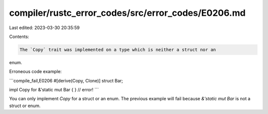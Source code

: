 compiler/rustc_error_codes/src/error_codes/E0206.md
===================================================

Last edited: 2023-03-30 20:35:59

Contents:

.. code-block:: md

    The `Copy` trait was implemented on a type which is neither a struct nor an
enum.

Erroneous code example:

```compile_fail,E0206
#[derive(Copy, Clone)]
struct Bar;

impl Copy for &'static mut Bar { } // error!
```

You can only implement `Copy` for a struct or an enum.
The previous example will fail because `&'static mut Bar`
is not a struct or enum.


